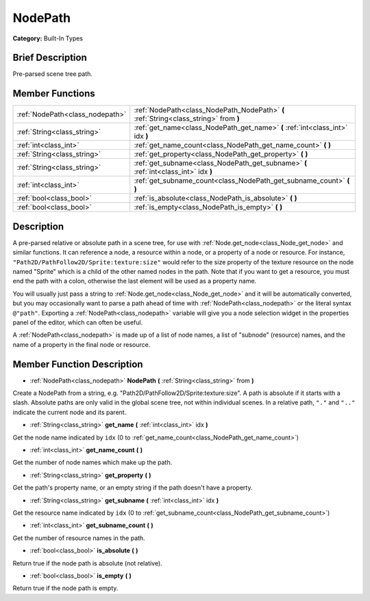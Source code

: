 .. Generated automatically by doc/tools/makerst.py in Godot's source tree.
.. DO NOT EDIT THIS FILE, but the NodePath.xml source instead.
.. The source is found in doc/classes or modules/<name>/doc_classes.

.. _class_NodePath:

NodePath
========

**Category:** Built-In Types

Brief Description
-----------------

Pre-parsed scene tree path.

Member Functions
----------------

+----------------------------------+-----------------------------------------------------------------------------------------+
| :ref:`NodePath<class_nodepath>`  | :ref:`NodePath<class_NodePath_NodePath>`  **(** :ref:`String<class_string>` from  **)** |
+----------------------------------+-----------------------------------------------------------------------------------------+
| :ref:`String<class_string>`      | :ref:`get_name<class_NodePath_get_name>`  **(** :ref:`int<class_int>` idx  **)**        |
+----------------------------------+-----------------------------------------------------------------------------------------+
| :ref:`int<class_int>`            | :ref:`get_name_count<class_NodePath_get_name_count>`  **(** **)**                       |
+----------------------------------+-----------------------------------------------------------------------------------------+
| :ref:`String<class_string>`      | :ref:`get_property<class_NodePath_get_property>`  **(** **)**                           |
+----------------------------------+-----------------------------------------------------------------------------------------+
| :ref:`String<class_string>`      | :ref:`get_subname<class_NodePath_get_subname>`  **(** :ref:`int<class_int>` idx  **)**  |
+----------------------------------+-----------------------------------------------------------------------------------------+
| :ref:`int<class_int>`            | :ref:`get_subname_count<class_NodePath_get_subname_count>`  **(** **)**                 |
+----------------------------------+-----------------------------------------------------------------------------------------+
| :ref:`bool<class_bool>`          | :ref:`is_absolute<class_NodePath_is_absolute>`  **(** **)**                             |
+----------------------------------+-----------------------------------------------------------------------------------------+
| :ref:`bool<class_bool>`          | :ref:`is_empty<class_NodePath_is_empty>`  **(** **)**                                   |
+----------------------------------+-----------------------------------------------------------------------------------------+

Description
-----------

A pre-parsed relative or absolute path in a scene tree, for use with :ref:`Node.get_node<class_Node_get_node>` and similar functions. It can reference a node, a resource within a node, or a property of a node or resource. For instance, ``"Path2D/PathFollow2D/Sprite:texture:size"`` would refer to the size property of the texture resource on the node named "Sprite" which is a child of the other named nodes in the path. Note that if you want to get a resource, you must end the path with a colon, otherwise the last element will be used as a property name.

You will usually just pass a string to :ref:`Node.get_node<class_Node_get_node>` and it will be automatically converted, but you may occasionally want to parse a path ahead of time with :ref:`NodePath<class_nodepath>` or the literal syntax ``@"path"``. Exporting a :ref:`NodePath<class_nodepath>` variable will give you a node selection widget in the properties panel of the editor, which can often be useful.

A :ref:`NodePath<class_nodepath>` is made up of a list of node names, a list of "subnode" (resource) names, and the name of a property in the final node or resource.

Member Function Description
---------------------------

.. _class_NodePath_NodePath:

- :ref:`NodePath<class_nodepath>`  **NodePath**  **(** :ref:`String<class_string>` from  **)**

Create a NodePath from a string, e.g. "Path2D/PathFollow2D/Sprite:texture:size". A path is absolute if it starts with a slash. Absolute paths are only valid in the global scene tree, not within individual scenes. In a relative path, ``"."`` and ``".."`` indicate the current node and its parent.

.. _class_NodePath_get_name:

- :ref:`String<class_string>`  **get_name**  **(** :ref:`int<class_int>` idx  **)**

Get the node name indicated by ``idx`` (0 to :ref:`get_name_count<class_NodePath_get_name_count>`)

.. _class_NodePath_get_name_count:

- :ref:`int<class_int>`  **get_name_count**  **(** **)**

Get the number of node names which make up the path.

.. _class_NodePath_get_property:

- :ref:`String<class_string>`  **get_property**  **(** **)**

Get the path's property name, or an empty string if the path doesn't have a property.

.. _class_NodePath_get_subname:

- :ref:`String<class_string>`  **get_subname**  **(** :ref:`int<class_int>` idx  **)**

Get the resource name indicated by ``idx`` (0 to :ref:`get_subname_count<class_NodePath_get_subname_count>`)

.. _class_NodePath_get_subname_count:

- :ref:`int<class_int>`  **get_subname_count**  **(** **)**

Get the number of resource names in the path.

.. _class_NodePath_is_absolute:

- :ref:`bool<class_bool>`  **is_absolute**  **(** **)**

Return true if the node path is absolute (not relative).

.. _class_NodePath_is_empty:

- :ref:`bool<class_bool>`  **is_empty**  **(** **)**

Return true if the node path is empty.


